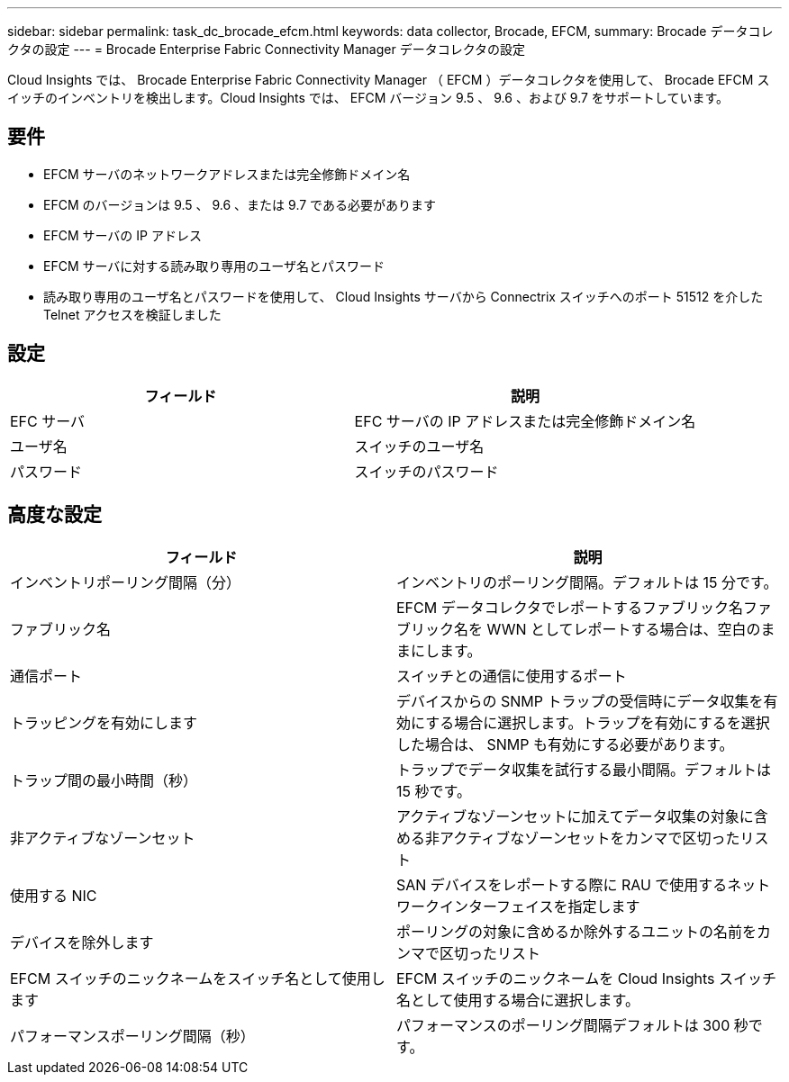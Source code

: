 ---
sidebar: sidebar 
permalink: task_dc_brocade_efcm.html 
keywords: data collector, Brocade, EFCM, 
summary: Brocade データコレクタの設定 
---
= Brocade Enterprise Fabric Connectivity Manager データコレクタの設定


[role="lead"]
Cloud Insights では、 Brocade Enterprise Fabric Connectivity Manager （ EFCM ）データコレクタを使用して、 Brocade EFCM スイッチのインベントリを検出します。Cloud Insights では、 EFCM バージョン 9.5 、 9.6 、および 9.7 をサポートしています。



== 要件

* EFCM サーバのネットワークアドレスまたは完全修飾ドメイン名
* EFCM のバージョンは 9.5 、 9.6 、または 9.7 である必要があります
* EFCM サーバの IP アドレス
* EFCM サーバに対する読み取り専用のユーザ名とパスワード
* 読み取り専用のユーザ名とパスワードを使用して、 Cloud Insights サーバから Connectrix スイッチへのポート 51512 を介した Telnet アクセスを検証しました




== 設定

[cols="2*"]
|===
| フィールド | 説明 


| EFC サーバ | EFC サーバの IP アドレスまたは完全修飾ドメイン名 


| ユーザ名 | スイッチのユーザ名 


| パスワード | スイッチのパスワード 
|===


== 高度な設定

[cols="2*"]
|===
| フィールド | 説明 


| インベントリポーリング間隔（分） | インベントリのポーリング間隔。デフォルトは 15 分です。 


| ファブリック名 | EFCM データコレクタでレポートするファブリック名ファブリック名を WWN としてレポートする場合は、空白のままにします。 


| 通信ポート | スイッチとの通信に使用するポート 


| トラッピングを有効にします | デバイスからの SNMP トラップの受信時にデータ収集を有効にする場合に選択します。トラップを有効にするを選択した場合は、 SNMP も有効にする必要があります。 


| トラップ間の最小時間（秒） | トラップでデータ収集を試行する最小間隔。デフォルトは 15 秒です。 


| 非アクティブなゾーンセット | アクティブなゾーンセットに加えてデータ収集の対象に含める非アクティブなゾーンセットをカンマで区切ったリスト 


| 使用する NIC | SAN デバイスをレポートする際に RAU で使用するネットワークインターフェイスを指定します 


| デバイスを除外します | ポーリングの対象に含めるか除外するユニットの名前をカンマで区切ったリスト 


| EFCM スイッチのニックネームをスイッチ名として使用します | EFCM スイッチのニックネームを Cloud Insights スイッチ名として使用する場合に選択します。 


| パフォーマンスポーリング間隔（秒） | パフォーマンスのポーリング間隔デフォルトは 300 秒です。 
|===